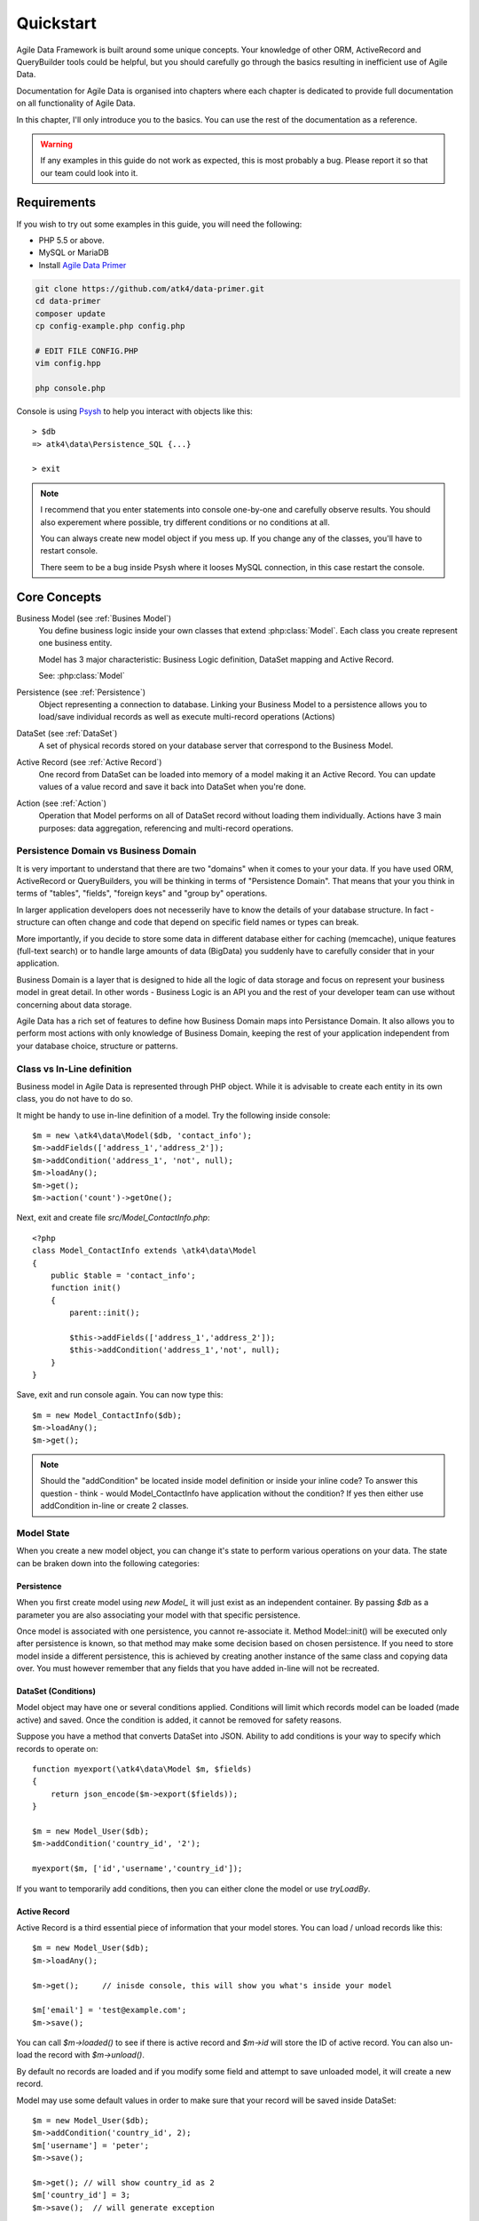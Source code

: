 .. _quickstart:

==========
Quickstart
==========

Agile Data Framework is built around some unique concepts. Your knowledge
of other ORM, ActiveRecord and QueryBuilder tools could be helpful, but
you should carefully go through the basics resulting in inefficient use
of Agile Data.

Documentation for Agile Data is organised into chapters where each chapter
is dedicated to provide full documentation on all functionality of Agile
Data.

In this chapter, I'll only introduce you to the basics. You can use the rest
of the documentation as a reference.

.. warning:: If any examples in this guide do not work as expected, this is
    most probably a bug. Please report it so that our team could look into it.

Requirements
============

If you wish to try out some examples in this guide, you will need the following:

- PHP 5.5 or above.
- MySQL or MariaDB
- Install `Agile Data Primer <https://github.com/atk4/data-primer/>`_

.. code-block:: bash

    git clone https://github.com/atk4/data-primer.git
    cd data-primer
    composer update
    cp config-example.php config.php

    # EDIT FILE CONFIG.PHP
    vim config.hpp

    php console.php

Console is using `Psysh <http://psysh.org>`_ to help you interact with objects like this::

    > $db
    => atk4\data\Persistence_SQL {...}

    > exit

.. note:: I recommend that you enter statements into console one-by-one and
    carefully observe results. You should also experement where possible,
    try different conditions or no conditions at all.

    You can always create new model object if you mess up. If you change any
    of the classes, you'll have to restart console.

    There seem to be a bug inside Psysh where it looses MySQL connection,
    in this case restart the console.


Core Concepts
==============

Business Model (see :ref:`Busines Model`)
    You define business logic inside your own classes that extend :php:class:`Model`.
    Each class you create represent one business entity. 

    Model has 3 major characteristic: Business Logic definition, DataSet mapping
    and Active Record.

    See: :php:class:`Model`

Persistence (see :ref:`Persistence`)
    Object representing a connection to database. Linking your Business Model
    to a persistence allows you to load/save individual records as well as
    execute multi-record operations (Actions)

DataSet (see :ref:`DataSet`)
    A set of physical records stored on your database server that correspond
    to the Business Model.

Active Record (see :ref:`Active Record`)
    One record from DataSet can be loaded into memory of a model making
    it an Active Record. You can update values of a value record and save
    it back into DataSet when you're done.

Action (see :ref:`Action`)
    Operation that Model performs on all of DataSet record without loading
    them individually. Actions have 3 main purposes: data aggregation,
    referencing and multi-record operations.

Persistence Domain vs Business Domain
-------------------------------------

.. image:: images/bd-vs-pd.png

It is very important to understand that there are two "domains" when it comes
to your your data. If you have used ORM, ActiveRecord or QueryBuilders, you 
will be thinking in terms of "Persistence Domain". That means that your you
think in terms of "tables", "fields", "foreign keys" and "group by" operations.

In larger application developers does not necesserily have to know the
details of your database structure. In fact - structure can often change and
code that depend on specific field names or types can break. 

More importantly, if you decide to store some data in different database either
for caching (memcache), unique features (full-text search) or to handle large
amounts of data (BigData) you suddenly have to carefully consider that in
your application.

Business Domain is a layer that is designed to hide all the logic of data
storage and focus on represent your business model in great detail. In other
words - Business Logic is an API you and the rest of your developer team
can use without concerning about data storage.

Agile Data has a rich set of features to define how Business Domain maps
into Persistance Domain. It also allows you to perform most actions with
only knowledge of Business Domain, keeping the rest of your application
independent from your database choice, structure or patterns.

Class vs In-Line definition
---------------------------
Business model in Agile Data is represented through PHP object. While it is
advisable to create each entity in its own class, you do not have to do so. 

It might be handy to use in-line definition of a model. Try the following
inside console::

    $m = new \atk4\data\Model($db, 'contact_info');
    $m->addFields(['address_1','address_2']);
    $m->addCondition('address_1', 'not', null);
    $m->loadAny();
    $m->get();
    $m->action('count')->getOne();

Next, exit and create file `src/Model_ContactInfo.php`::

    <?php
    class Model_ContactInfo extends \atk4\data\Model
    {
        public $table = 'contact_info';
        function init() 
        {
            parent::init();

            $this->addFields(['address_1','address_2']);
            $this->addCondition('address_1','not', null);
        }
    }

Save, exit and run console again. You can now type this::

    $m = new Model_ContactInfo($db);
    $m->loadAny();
    $m->get();

.. note:: Should the "addCondition" be located inside model definition or
    inside your inline code? To answer this question - think - would
    Model_ContactInfo have application without the condition? If yes
    then either use addCondition in-line or create 2 classes.

Model State
-----------

When you create a new model object, you can change it's state to perform
various operations on your data. The state can be braken down into the
following categories:

Persistence
^^^^^^^^^^^

When you first create model using `new Model_` it will just exist as an
independent container. By passing `$db` as a parameter you are also
associating your model with that specific persistence. 

Once model is associated with one persistence, you cannot re-associate it.
Method Model::init() will be executed only after persistence is known, so
that method may make some decision based on chosen persistence. If you need
to store model inside a different persistence, this is achieved by creating
another instance of the same class and copying data over. You must however
remember that any fields that you have added in-line will not be recreated.


DataSet (Conditions)
^^^^^^^^^^^^^^^^^^^^

Model object may have one or several conditions applied. Conditions will
limit which records model can be loaded (made active) and saved. Once the
condition is added, it cannot be removed for safety reasons.

Suppose you have a method that converts DataSet into JSON. Ability to add
conditions is your way to specify which records to operate on::

    function myexport(\atk4\data\Model $m, $fields)
    {
        return json_encode($m->export($fields));
    }
    
    $m = new Model_User($db);
    $m->addCondition('country_id', '2');

    myexport($m, ['id','username','country_id']);

If you want to temporarily add conditions, then you can either clone the
model or use `tryLoadBy`.

Active Record
^^^^^^^^^^^^^

Active Record is a third essential piece of information that your model
stores. You can load / unload records like this::

    $m = new Model_User($db);
    $m->loadAny();

    $m->get();     // inisde console, this will show you what's inside your model

    $m['email'] = 'test@example.com';
    $m->save();

You can call `$m->loaded()` to see if there is active record and `$m->id`
will store the ID of active record. You can also un-load the record with
`$m->unload()`. 

By default no records are loaded and if you modify some field and attempt
to save unloaded model, it will create a new record.

Model may use some default values in order to make sure that your record
will be saved inside DataSet::

    $m = new Model_User($db);
    $m->addCondition('country_id', 2);
    $m['username'] = 'peter';
    $m->save();

    $m->get(); // will show country_id as 2
    $m['country_id'] = 3;
    $m->save();  // will generate exception


Other Parameters
^^^^^^^^^^^^^^^^

Apart from the main 3 pieces of "state" your Model holds there can also be
some other paramaters such as:

 - order
 - limit
 - only_fields

You can also define your own parameters like this::

    $m = new Model_User($db, ['audit'=>false]);

    $m->audit

This can be used internally for all sorts of decisions for model behaviour.


Getting Started
===============

It's time to create the first Model. Open `src/Model_User.php` which
should look like this::

    class Model_User extends \atk4\data\Model
    {
        public $table = 'user';

        function init() {
            parent::init();

            $this->addField('username');
            $this->addField('email');

            $j = $this->join('contact_info', 'contact_info_id');
            $j->addField('address_1');
            $j->addField('address_2');
            $j->addField('address_3');
            $j->hasOne('country_id', 'Country');

        }
    }

Extend either the base Model class or one of your existing classes
(like Model_Client). Define $table unless it is already defined by
parent. All the properties defined inside your model class are
considered "default" you can re-define them when you create model
instances::

    $m = new Model_User($db, 'user2'); // will use a different table

    $m = new Model_User($db, ['table'=>'user2']); // same

.. note:: If you're trying those lines, you will also have to
    create this new table inside your MySQL database::
    
        create table user2 as select * from user:

As I mentioned - init() is called when model is associated with
persistence. You could create model and associate it with persistence
later::

    $m = new Model_User();

    $db->add($m); // calls init()

You cannot add conditions just yet, although you can pass in some
of the defaults::

    $m = new Model_User(['table'=>'user2']);

    $db->add($m); // will use table user2

Adding Fields
-------------

Methods addField() and addFields() can declare model fields. You need
to declare them before you are able to use. You might think that
some SQL reverse-engineering could be good at this point, but this
would mimic your business logic after your presentation logic, while
the whole point of Agile Data is to separate them, so you should,
at least initially, avoid using generators.

In practice, addField() creates a new 'Field' object and then
links it up to your model. This object is used to store some
information about your field but it also participates in some
field-related acitivity.

Table Joins
-----------

Similarly, join() creates a Join object and stores it in
$j. The join object defines a relationship between the master $table and
some other table inside persistence domain. It looks to make sure
relationship is maintained when objects are saved / loaded::

    $j = $this->join('contact_info', 'contact_info_id');
    $j->addField('address_1');
    $j->addField('address_2');

That means that your business model will contain 'address_1' and 'address_2'
fields, but when it comes to storing those values, they will be sent
into a different table and the records should be automatically linked.

Lets once again load up the console for some excercises::

    $m = new Model_User($db);

    $m->loadBy('username','john');
    $m->get();

At this point you'll see that address has also been loaded for the user.
Agile Data makes management of related records transparent. In fact
you can introduce additional joins depending on class. See classes
Model_Invoice and Model_Payment that join table `document` with either
`payment` or `invoice`.

As you load or save models you should see actual queries in the console,
that should give you some idea what kind of information is sent to the
database.

Adding Fields, Joins, Expressions and Relations creates more objects
and 'adds' them into Model (to better understand how Model can behave
like a container for these objects, see `documentation on Agile Core
Containers <http://agile-core.readthedocs.io/en/develop/container.html>`_).
This architecture of
Agile Data allows database persistence to implement different logic that
will properly manipulate features of that specific database engine.


Understanding Persistence
-------------------------

To makes things simple, console has already created persistence 
inside variable `$db`. Load up `console.php` in your editor to look
at how persistence is set up::

    $app->db = new \atk4\data\Persistence::connect($dsn, $user, pass);

    // or

    $app->db = new \atk4\data\Persistence_SQL($pdo, $user, $pass); 

There are several Persistence classes that that deal with different
data sources. Lets load up our console and try out a different
persistence::

    $a=['user'=>[],'contact_info'=>[]];
    $ar = new \atk4\data\Persistence_Array($a);
    $m = new Model_User($ar);
    $m['username']='test';
    $m['address_1']='street'

    $m->save();

    var_dump($a); // shows you stored data

This time our Model_User logic has worked pretty well with Array-only
peristence logic.

.. note:: Persisting into Array or MongoDB are not fully functional as of 1.0 version
    we plan to expand this functionality soon, see our development roadmap.


Relations between Models
========================

Your application normally uses multiple business entities and they can be related
to each-other.

.. warning:: Do not mix-up business model relations with database relations (foreign
    keys). 

Relations are defined by calling hasOne() or hasMany(). You always specify destination
model and you can optionally specify which fields are used for conditioning.

One to Many
-----------

Launch up console again and let's create relationship between 'User' and 'System'.
As per our database design - one user can create multiple 'system' records::

    $m = new Model_User($db);
    $m->hasMany('System');

Next you can load a specific user and traverse into System::

    $m->loadBy('username', 'john');
    $s = $m->ref('System');

Unlike most ORM and ActiveRecord implementations today - instead of returning array
of objects, ref() actually returns another Model to you, however it will add
one extra Condition. This type of reference traversal is called "Active Record to DataSet"
or One to Many.

Your Active Record was user john and after traversal you get a model with DataSet corresponding
to all Systems that belong to user john. You can use the following to see number of records
in DataSet or export DataSet::

    $s->loaded();
    $s->action('count')->getOne();
    $s->export();
    $s->action('count')->getDebugQuery();

Many to Many
------------

Agile Data also supports another type of traversal - 'DataSet to DataSet' or Many to Many::

    $c = $m->ref('System')->ref('Client');

This will create a Model_Client instance with a DataSet corresponding to all the Clients that
are contained in all of the Systems that belong to user john. You can examine the this
model further::

    $c->loaded();
    $c->action('count')->getOne();
    $c->export();
    $c->action('count')->getDebugQuery();

By looking at the code - both MtM and OtM relations are defined with 'hasMany'. The only
difference is the loaded() state of the source model.

Calling ref()->ref() is also called Deep Traversal.

One to One
----------

The third and final reference traversal type is "Active Record to Active Record"::

    $cc = $m->ref('country_id');

This results in an instance of Model_Country with Active Record set to the country of
user john::

    $cc->loaded();
    $cc->id;
    $cc->get();

Actions
=======

Since NoSQL databases will always have some specific features, Agile Data uses the
concept of 'action' to map into vendor-specific operations.

Aggregation actions
-------------------

SQL implements methods such as sum(), count() or max() that can offer you some basic
aggregation without grouping. This type of aggregation provides some specific value from
a data-set. SQL persistence implements some of the operations::

    $m = new Model_Invoice($db);
    $m->action('count')->getOne();
    $m->action('sum',['total'])->getOne();
    $m->action('max',['delivery'])->getOne();

Aggregation actions can be used in Expressions with hasMany relations::

    $m = new Model_Client($db);
    $m->getRef('Invoice')->addField('max_delivery', ['aggregate'=>'max', 'field'=>'delivery']);

    $m->getRef('Payment')->addField('total_paid', ['aggregate'=>'sum', 'field'=>'amount']);

The above code is more consise and can be used together with relation declaration, although
this is how it works::

    $m = new Model_Client($db);
    $m->addExpression('max_delivery', $m->refLink('Inovice')->action('max', ['delivery']));

    $m->addExpression('total_paid', $m->refLink('Payment')->action('sum', ['amount']));

Expression is a special type of read-only Field that uses sub-query instead of a physical field.
Also, refLink() is a special type of reference transition that is designed for use
in sub-queries only.

Field-reference actions
-----------------------

Field referencing allows you to fetch a specific field from related model::

    $m = new Model_Country($db);
    $m->action('field', ['name'])->get();
    $m->action('field', ['name'])->getDebugQuery();

This is useful with hasMany relations::

    $m = new Model_User($db);
    $m->getRef('country_id')->addField('country', 'name');
    $m->loadAny();
    $m->get();  // look for 'country' field

hasMany::addField() again is a short-cut for creating expression, which you can also build
manually::

    $m->addExpression('country', $m->refLink('country_id')->action('field',['name']));

Multi-record actions
--------------------

Actions also allow you to perform operations on multiple records. This can be very
handy with some deep traversal to improve query efficiency. Suppose you need to change
Client/Supplier status to 'suspended' for a specific user. Fire up a concole once
away::

    $m = new Model_User($db);
    $m->loadBy('username','john');
    $c = $m->ref('System')->ref('Client');
    $s = $m->ref('System')->ref('Supplier');

    $c->action('update')->set('status', 'suspended')->execute();
    $s->action('update')->set('status', 'suspended')->execute();

Note that I had to perform 2 updates here, because Agile Data considers Client and
Supplier as separate models. In our implementation they happened to be in a same
table, but technically that could also be implemented differently by persistence
layer. 

Advanced Use of Actions
-----------------------

Actions proove to be very useful in various situations. For instance if
you are looking to add a new user::

    $m = new Model_User($db);
    $m['username'] = 'peter';
    $m['address_1'] = 'street 49';
    $m['country'] = 'UK';
    $m->save();

Normally this would not work, because country is read-only expression, however
if you wish to avoid creating an intermediate select to determine ID for 'UK',
you could do this::

    $m = new Model_User($db);
    $m['username'] = 'peter';
    $m['address_1'] = 'street 49';
    $m['country_id'] = $m->ref('country_id')->addCondition('name','UK')->action('field',['id']);
    $m->save();

This code with $m->ref() will not execute any code, but instead it will provide
expression that will then be used to lookup ID of 'UK' when inserting data into SQL table.

Expressions
===========

Expressions that are defined based on Actions (such as aggregate or field-reference)
will continue to work even without SQL (although might be more perormance-expensive), however
if you're stuck with SQL you can use free-form pattern-based expressions::

    $m = new Model_Invoice($db);
    $m->addExpression('total','[purchase]+[shipping]');

This can be used with various situations and can use full range of SQL syntax::

    $m->addExpression('total','[purchase]+if([shipping] < 2, 2, [shipping])');

You can also use more extensive expressions::

    $m = new Model_Invoice($db);
    $c = $m->refLink('contact_id');
    $c->getRef('country_id')->addField('shipping_cost');

    $m->addExpression('total',[
        '[purchase]+if([shipping] < [min_ship], [min_ship], [shipping])',
        'min_ship'=>$c->action('field',['shipping_cost'])
    );

This expression will find a minimum shipping cost of a respective country of client related
to the invoice and use that cost as a minimum shipping cost.

Conclusion
==========

You should now be familiar with the basics in Agile Data. To find more information on
specific topics, use the rest of the documentaiton.

Agile Data is designed in an extensive pattern - by adding more objects inside Model a new
functionality can be introduced. The described functionality is never a limitation
and 3rd party code or you can add features that Agile Data authors are not even considered.

